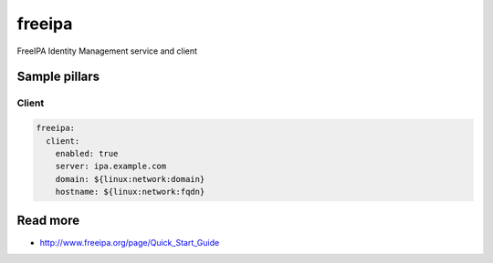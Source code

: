 
==================================
freeipa
==================================

FreeIPA Identity Management service and client

Sample pillars
==============

Client
------

.. code-block:: yaml

    freeipa:
      client:
        enabled: true
        server: ipa.example.com
        domain: ${linux:network:domain}
        hostname: ${linux:network:fqdn}

Read more
=========

* http://www.freeipa.org/page/Quick_Start_Guide
